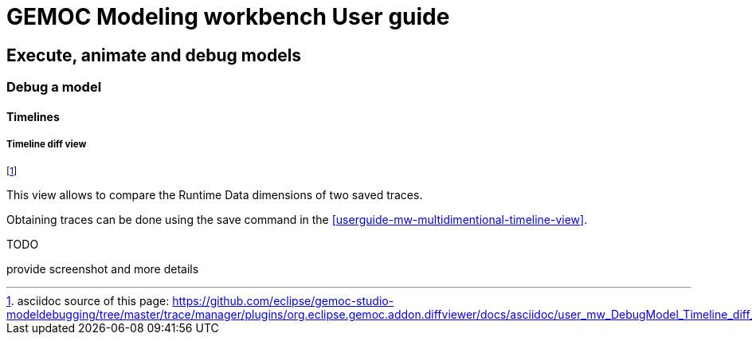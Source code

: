 ////////////////////////////////////////////////////////////////
//	Reproduce title only if not included in master documentation
////////////////////////////////////////////////////////////////
ifndef::includedInMaster[]
= GEMOC Modeling workbench User guide

== Execute, animate and debug models

=== Debug a model

==== Timelines
endif::[]

[[userguide-mw-timeline-diff-view]]
===== Timeline diff view

footnote:[asciidoc source of this page:  https://github.com/eclipse/gemoc-studio-modeldebugging/tree/master/trace/manager/plugins/org.eclipse.gemoc.addon.diffviewer/docs/asciidoc/user_mw_DebugModel_Timeline_diff_view.asciidoc.]


This view allows to compare the Runtime Data dimensions of two saved traces.

Obtaining traces can be done using the save command in the <<userguide-mw-multidimentional-timeline-view>>. 

.TODO
*****
provide screenshot and more details
*****

